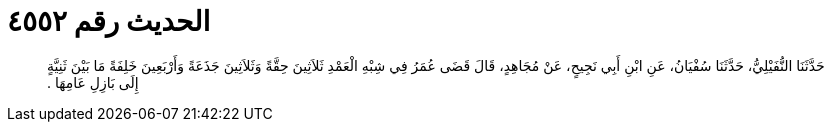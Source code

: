 
= الحديث رقم ٤٥٥٢

[quote.hadith]
حَدَّثَنَا النُّفَيْلِيُّ، حَدَّثَنَا سُفْيَانُ، عَنِ ابْنِ أَبِي نَجِيحٍ، عَنْ مُجَاهِدٍ، قَالَ قَضَى عُمَرُ فِي شِبْهِ الْعَمْدِ ثَلاَثِينَ حِقَّةً وَثَلاَثِينَ جَذَعَةً وَأَرْبَعِينَ خَلِفَةً مَا بَيْنَ ثَنِيَّةٍ إِلَى بَازِلِ عَامِهَا ‏.‏